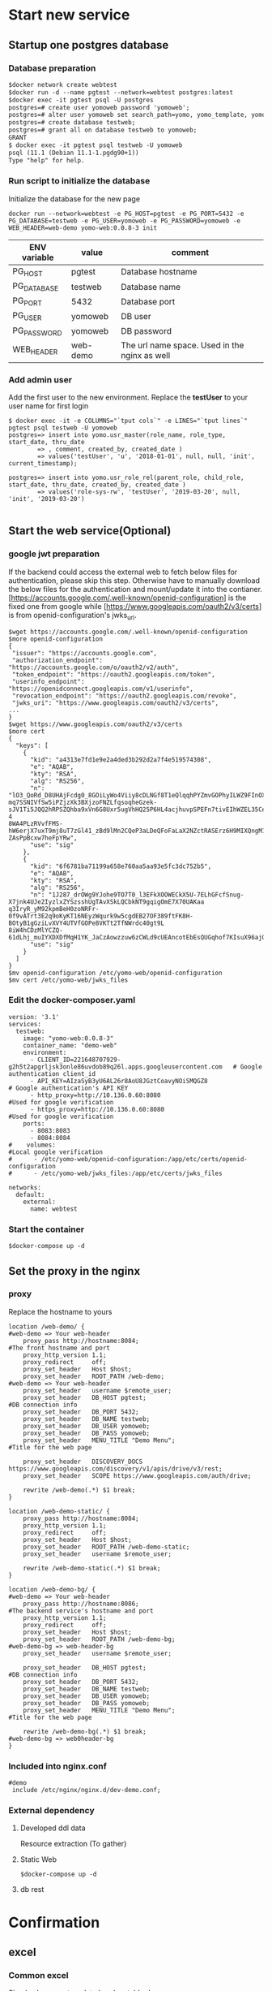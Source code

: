 * Start new service
** Startup one postgres database
*** Database preparation
#+BEGIN_SRC org
$docker network create webtest
$docker run -d --name pgtest --network=webtest postgres:latest
$docker exec -it pgtest psql -U postgres
postgres=# create user yomoweb password 'yomoweb';
postgres=# alter user yomoweb set search_path=yomo, yomo_template, yomo_example;
postgres=# create database testweb;
postgres=# grant all on database testweb to yomoweb;
GRANT
$ docker exec -it pgtest psql testweb -U yomoweb
psql (11.1 (Debian 11.1-1.pgdg90+1))
Type "help" for help.
#+END_SRC
*** Run script to initialize the database
 Initialize the database for the new page
 #+BEGIN_SRC
 docker run --network=webtest -e PG_HOST=pgtest -e PG_PORT=5432 -e PG_DATABASE=testweb -e PG_USER=yomoweb -e PG_PASSWORD=yomoweb -e WEB_HEADER=web-demo yomo-web:0.0.8-3 init
 #+END_SRC

 #+attr_latex: align=|c|c|c|
 | ENV variable | value    | comment                                       |
 |--------------+----------+-----------------------------------------------|
 | PG_HOST      | pgtest   | Database hostname                             |
 | PG_DATABASE  | testweb  | Database name                                 |
 | PG_PORT      | 5432     | Database port                                 |
 | PG_USER      | yomoweb  | DB user                                       |
 | PG_PASSWORD  | yomoweb  | DB password                                   |
 | WEB_HEADER   | web-demo | The url name space. Used in the nginx as well |

*** Add admin user
Add the first user to the new environment. Replace the *testUser* to your user name for first login
#+BEGIN_SRC
$ docker exec -it -e COLUMNS="`tput cols`" -e LINES="`tput lines`" pgtest psql testweb -U yomoweb 
postgres=> insert into yomo.usr_master(role_name, role_type, start_date, thru_date
        => , comment, created_by, created_date )
        => values('testUser', 'u', '2018-01-01', null, null, 'init', current_timestamp);

postgres=> insert into yomo.usr_role_rel(parent_role, child_role, start_date, thru_date, created_by, created_date )
        => values('role-sys-rw', 'testUser', '2019-03-20', null, 'init', '2019-03-20')

#+END_SRC

** Start the web service(Optional)
*** google jwt preparation
If the backend could access the external web to fetch below files for authentication, please skip this step.
Otherwise have to manually download the below files for the authentication and mount/update it into the contianer.
[https://accounts.google.com/.well-known/openid-configuration] is the fixed one from google while 
[https://www.googleapis.com/oauth2/v3/certs] is from openid-configuration's jwks_uri.
#+BEGIN_SRC
$wget https://accounts.google.com/.well-known/openid-configuration
$more openid-configuration
{
 "issuer": "https://accounts.google.com",
 "authorization_endpoint": "https://accounts.google.com/o/oauth2/v2/auth",
 "token_endpoint": "https://oauth2.googleapis.com/token",
 "userinfo_endpoint": "https://openidconnect.googleapis.com/v1/userinfo",
 "revocation_endpoint": "https://oauth2.googleapis.com/revoke",
 "jwks_uri": "https://www.googleapis.com/oauth2/v3/certs",
...
}
$wget https://www.googleapis.com/oauth2/v3/certs
$more cert
{
  "keys": [
    {
      "kid": "a4313e7fd1e9e2a4ded3b292d2a7f4e519574308",
      "e": "AQAB",
      "kty": "RSA",
      "alg": "RS256",
      "n": "lO3_QoRd_D8UHAjFcdg0_8GOiLyWo4Viiy8cDLNGf8T1eQlqqhPYZmvGOPhyILWZ9FInOXT9AzH5KPfeOnMEzy4TqfGLtdcAlufqALe_qus
mq7SSNIVfSw5iPZjzXk3BXjzoFNZLfqsoqheGzek-sJV1Ti5JQQ2hRPSZQhba9xVn6G8Uxr5ugVhHQ25P6HL4acjhuvpSPEFn7tivEIhWZEL35CeqHelf-4
8WA4PLzRVvfFMS-hW6erjX7uxT9mj8uT7zGl41_zBd9lMn2CQeP3aLDeQFoFaLaX2NZctRASErz6H9MIXQngM1piKnc84hmify-ZAsPpBcxw7heFpYRw",
      "use": "sig"
    },
    {
      "kid": "6f6781ba71199a658e760aa5aa93e5fc3dc752b5",
      "e": "AQAB",
      "kty": "RSA",
      "alg": "RS256",
      "n": "1J287_drOWg9YJohe9TO7T0_l3EFkXOOWECkX5U-7ELhGFcfSnug-X7jnk4UJe2IyzlxZYSzsshUgTAvXSkLQCbkNT9gqigOmE7X70UAKaa
q3IryR_yM92kpmBeH0zoNRFr-0f9vATrt3E2q9oKyKT16NEyzWqurk9w5cgdEB27OF389ftFK8H-BOtyB1gGziLvXVY4UTVfGOPe8VKTt2TfNWrdc40gt9L
8iW4hCDzMlYCZQ-61dLhj_muIYXDXDfMqH1YK_JaCzAowzzuw6zCWLd9cUEAncotEbEsQUGqhof7KIsuX96ajGZKOWKBkvzBOUzr8EaOU4YGAyOvyVJw",
      "use": "sig"
    }
  ]
}
$mv openid-configuration /etc/yomo-web/openid-configuration
$mv cert /etc/yomo-web/jwks_files
#+END_SRC
*** Edit the docker-composer.yaml
#+BEGIN_SRC
version: '3.1'
services:
  testweb:
    image: "yomo-web:0.0.8-3"
    container_name: "demo-web"
    environment:
      - CLIENT_ID=221648707929-g2h5t2apgrljsk3onle86uvdob89q26l.apps.googleusercontent.com   # Google authentication client_id
      - API_KEY=AIzaSyB3yU6AL26r8AoU8JGztCoavyNOiSMQGZ8                                      # Google authentication's API KEY
      - http_proxy=http://10.136.0.60:8080                                                   #Used for google verification
      - https_proxy=http://10.136.0.60:8080                                                  #Used for google verification
    ports:
      - 8083:8083
      - 8084:8084
#    volumes:                                                                     #Local google verification
#      - /etc/yomo-web/openid-configuration:/app/etc/certs/openid-configuration
#      - /etc/yomo-web/jwks_files:/app/etc/certs/jwks_files

networks:
  default:
    external:
      name: webtest
#+END_SRC

*** Start the container
#+BEGIN_SRC
$docker-compose up -d
#+END_SRC
** Set the proxy in the nginx
***  proxy
Replace the hostname to yours
#+BEGIN_SRC
location /web-demo/ {                                               #web-demo => Your web-header
    proxy_pass http://hostname:8084;                                #The front hostname and port
    proxy_http_version 1.1;
    proxy_redirect     off;
    proxy_set_header   Host $host;
    proxy_set_header   ROOT_PATH /web-demo;                         #web-demo => Your web-header
    proxy_set_header   username $remote_user;
    proxy_set_header   DB_HOST pgtest;                              #DB connection info
    proxy_set_header   DB_PORT 5432;
    proxy_set_header   DB_NAME testweb;
    proxy_set_header   DB_USER yomoweb;
    proxy_set_header   DB_PASS yomoweb;
    proxy_set_header   MENU_TITLE "Demo Menu";                      #Title for the web page

    proxy_set_header   DISCOVERY_DOCS https://www.googleapis.com/discovery/v1/apis/drive/v3/rest;
    proxy_set_header   SCOPE https://www.googleapis.com/auth/drive;

    rewrite /web-demo(.*) $1 break;
}

location /web-demo-static/ {
    proxy_pass http://hostname:8084;
    proxy_http_version 1.1;
    proxy_redirect     off;
    proxy_set_header   Host $host;
    proxy_set_header   ROOT_PATH /web-demo-static;
    proxy_set_header   username $remote_user;

    rewrite /web-demo-static(.*) $1 break;
}

location /web-demo-bg/ {                                             #web-demo => Your web-header
    proxy_pass http://hostname:8086;                                 #The backend service's hostname and port
    proxy_http_version 1.1;
    proxy_redirect     off;
    proxy_set_header   Host $host;
    proxy_set_header   ROOT_PATH /web-demo-bg;                       #web-demo-bg => web-header-bg
    proxy_set_header   username $remote_user;

    proxy_set_header   DB_HOST pgtest;                               #DB connection info
    proxy_set_header   DB_PORT 5432;
    proxy_set_header   DB_NAME testweb;
    proxy_set_header   DB_USER yomoweb;
    proxy_set_header   DB_PASS yomoweb;
    proxy_set_header   MENU_TITLE "Demo Menu";                       #Title for the web page

    rewrite /web-demo-bg(.*) $1 break;                               #web-demo-bg => web0header-bg
}
#+END_SRC
*** Included into nginx.conf
#+BEGIN_SRC
   #demo
    include /etc/nginx/nginx.d/dev-demo.conf;
#+END_SRC
*** External dependency
**** Developed ddl data 
   Resource extraction (To gather)

**** Static Web
#+BEGIN_SRC
$docker-compose up -d
#+END_SRC
**** db rest
* Confirmation
** excel
*** Common excel
  Simple show one template handsontable demo \\
  [[doc/images/example-xls.png]]
*** Google Driver to share
  - Rename the Folder to your preference which will be created on the google driver
    [[doc/images/example-xls-gapi-driver01.png]]
  - Check the file created in your google driver
    [[doc/images/example-xls-gapi-driver02.png]]
  - Verify the contents same to input from excel
    [[doc/images/example-xls-gapi-driver03.png]]
*** Data crypt
  - No any data in the original state \\
    [[doc/images/example-xls-encrypt01.png]]
  - Input the data to be encrypted into the [Raw Content], click [Encrypt Data] button
    [[doc/images/example-xls-encrypt02.png]]
  - Click the [Decrypt Data] button to decrypt the raw data
    [[doc/images/example-xls-encrypt03.png]]
*** Google chat
   - depend on the [yomo-chat] setup
** CHART
*** Bar
  [[doc/images/example-chart-bar.png]]
*** Pie
  [[doc/images/example-chart-pie.png]]
*** CandleStick
  [[doc/images/example-chart-candlestick.png]]
** System
*** New Page
  - New Page
    Goto  https://wsjp16007:18443/web-demo/system/new-page/template-001/main.html
   #+attr_latex: align=|c|c|c|c|c|c|
   |  ID | PID | Title     | Title_JP  | Href                              | Has Children |
   |-----+-----+-----------+-----------+-----------------------------------+--------------|
   |   1 |   0 | Test      | Test      | Test                              | check        |
   |   2 |   1 | SubTest   | SubTest   | /Test/SubTest                     | Check        |
   | 100 |   2 | Test Page | Test Page | /Test/SubTest/test-page/main.html | non-check    |
  - Permission
    #+BEGIN_SRC
insert into yomo.usr_priv_master values (5, 'role-sys-rw', '/Test', 'menu', 'rwx', '2018-01-01', null, null, 'init', current_timestamp);
insert into yomo.usr_priv_master values (6, 'role-sys-ro', '/Test', 'menu', 'rwx', '2018-01-01', null, null, 'init', current_timestamp);
    #+END_SRC
** Clean
#+BEGIN_SRC
$docker stop pgtest
$docker rm pgtest
$docker network rm webtest
#+END_SRC

* Internal Logical
** Approval process
  + rsa key
    #+BEGIN_SRC
$openssl genrsa -out myprivate.pem 1024
$openssl rsa -in key.pem -out key.pub -pubout
$openssl dgst -sha1 -sign key.pem -out sha1.sign myfile.txt
$openssl dgst -sha1 -verify key.pub -signature sha1.sign myfile.txt
    #+END_SRC
  + Frontend
    - Add ajax request to the table 
      #+BEGIN_SRC
   pg=>select * from vw_page_ajax_request where id = 90233;
  -[ RECORD 1 ]-+------------------------------------------------
  id            | 90233
  page_name     | /system/maintenance/excel/yomo-ajax-master.ajax        <= Page to add
  event         | load
  comp_id       | 
  ajax_url      | /yomo-kf-bg/api/page-permission.rest                   <= ajax request to get the permission
  disabled_flag | f
  type          | GET
  parameters    | 
  callback      | onPagePermission                                       <= Call back function to set the cookie
  created_by    | yomo
  created_at    | 2019-04-22 23:51:57.257722
  updated_by    | yomo
  updated_at    | 2019-04-22 23:51:57.257722
      #+END_SRC
    - Insert one row for permission control
      #+BEGIN_SRC
   pg=>select * from yomo.usr_priv_master where id = 101;
    -[ RECORD 1 ]------------------------------------------------
    id          | 101
    role_name   | role-sys-rw                                             <= Role to the user
    object_name | /system/maintenance/excel/yomo-ajax-master.ajax         <= Ajax request 
    object_type | ajax
    priv        | r
    start_date  | 2018-01-01 00:00:00
    thru_date   |
    comment     |
    created_by  | init
    create_date | 2019-04-22 23:28:16.887705
      #+END_SRC
  + Backend
    - sign verification
    #+BEGIN_SRC
function verifySign(_data){
  const __jsonBuff = JSON.parse(Buffer.from(_data, 'base64'));
  const __pub = fs.readFileSync('/app/etc/sign.pub.pem');
  const __verifier = crypto.createVerify('RSA-SHA256');
  __verifier.update(JSON.stringify(__jsonBuff.payload));

  const __pubBuf = Buffer.from(__pub, 'utf-8');
  const __sigBuf = Buffer.from(__jsonBuff.siga , 'base64');
  return __verifier.verify(__pubBuf, __sigBuf);
}
    #+END_SRC
    - User access data
      #+BEGIN_SRC
      if(_ctx.cookies.get('userAccess') !== undefined){
        if(verifySign(_ctx.cookies.get('userAccess')) !== true ){
          _$log.info("Invalid access from remote");
        }else{
          const __jsonBuff = JSON.parse(Buffer.from(_ctx.cookies.get('userAccess'), 'base64'));
          _$log.debug("User access data is <%s>", JSON.stringify(__jsonBuff));
        }
      }

{ payload:
   [ { role_name: 'chunhua.zhang',
       object_name: '/system/maintenance/excel/yomo-ajax-master.ajax',
       priv: 'r' } ],
  siga:
   'LNQXhmYNKG........jxUBztSl1JM=' }
      #+END_SRC

* DB Data extraction
#+BEGIN_SRC
$docker exec -it d1e8eb112dfe bash

docker$cd /opt/db
docker$./extractDB.sh
#+END_SRC
* Changes
** 0.0.8
*** DONE Move the db connection info from config file to nginx
    CLOSED: [2019-03-27 Wed 07:55]
    - State "DONE"       from              [2019-03-27 Wed 07:55]
*** DONE Replace the AD authentication to google AUTH2
    CLOSED: [2019-03-27 Wed 07:55]
    - State "DONE"       from              [2019-03-27 Wed 07:55]
*** DONE Add one button to menu to logout from the login user
    CLOSED: [2019-03-27 Wed 12:39]
    - State "DONE"       from              [2019-03-27 Wed 12:39]
*** DONE Replace the title [memo] to variable
    CLOSED: [2019-03-27 Wed 12:56]
    - State "DONE"       from              [2019-03-27 Wed 12:56]
*** DONE Replace the JNX backoffice subject
    CLOSED: [2019-03-27 Wed 12:51]
    - State "DONE"       from              [2019-03-27 Wed 12:51]
*** DONE Fix the subject link
    CLOSED: [2019-03-27 Wed 12:43]
    - State "DONE"       from              [2019-03-27 Wed 12:43]
*** DONE Replace the login html to jade with variables
    CLOSED: [2019-03-27 Wed 15:59]
    - State "DONE"       from              [2019-03-27 Wed 15:59]
*** DONE Export the below tables to csv files
    CLOSED: [2019-04-09 Tue 10:17]
    - State "DONE"       from              [2019-04-09 Tue 10:17]
   - vw_page_include
*** DONE Add auth check to the backend
    CLOSED: [2019-03-30 Sat 14:45]
    - State "DONE"       from              [2019-03-30 Sat 14:45]
*** DONE Make the google auth to modules
    CLOSED: [2019-03-29 Fri 10:33]
    - State "DONE"       from              [2019-03-29 Fri 10:33]
*** DONE Add google keys for offline check
    CLOSED: [2019-03-29 Fri 08:01]
    - State "DONE"       from              [2019-03-29 Fri 08:01]
*** DONE Move the node_modules to /opt/lib/frontend,backend/node_modules
    CLOSED: [2019-04-01 Mon 08:03]

    - State "DONE"       from              [2019-04-01 Mon 08:03]
      
*** DONE Move ddl and data initialization into the image
    CLOSED: [2019-04-09 Tue 14:57]
    - State "DONE"       from "STARTED"    [2019-04-09 Tue 14:57]
*** DONE Add one example to publish to hangout user from bot chat
    CLOSED: [2019-04-10 Wed 14:20]
    - State "DONE"       from              [2019-04-10 Wed 14:20]
*** DONE Add one hide function to the label
    CLOSED: [2019-04-12 Fri 16:20]
    - State "DONE"       from              [2019-04-12 Fri 16:20]
*** DONE Version Up
    CLOSED: [2019-04-09 Tue 15:06]
    - State "DONE"       from              [2019-04-09 Tue 15:06]
**** DONE Include files addition
     CLOSED: [2019-04-05 Fri 08:47]
     - State "DONE"       from              [2019-04-05 Fri 08:47]
35	template-03	https://apis.google.com/js/api.js	javascript	false	
36	template-03	/web-static/idtoken/v1/browserify-verifyIDToken.js	javascript	false	
37	template-03	common.js	javascript	false

insert into yomo.vw_page_include values(35, 'template-03', 'https://apis.google.com/js/api.js', 'javascript', false, 'Upgrade manual', 'chou', current_timestamp, 'chou', current_timestamp);
insert into yomo.vw_page_include values(36, 'template-03', '/web-static/idtoken/v1/browserify-verifyIDToken.js', 'javascript', false, 'Upgrade manual', 'chou', current_timestamp, 'chou', current_timestamp);
insert into yomo.vw_page_include values(37, 'template-03', 'common.js', 'javascript', false, 'Upgrade manual', 'chou', current_timestamp, 'chou', current_timestamp);
*** Handsontable's sequence change 
  - Column addition(sequence)
  - View rebuild
    #+BEGIN_SRC
SELECT dependent_ns.nspname as dependent_schema ,
dependent_view.relname as dependent_view , source_ns.nspname as
source_schema , source_table.relname as source_table ,
pg_attribute.attname as column_name FROM pg_depend JOIN pg_rewrite ON
pg_depend.objid = pg_rewrite.oid JOIN pg_class as dependent_view ON
pg_rewrite.ev_class = dependent_view.oid JOIN pg_class as source_table
ON pg_depend.refobjid = source_table.oid JOIN pg_attribute ON
pg_depend.refobjid = pg_attribute.attrelid AND pg_depend.refobjsubid =
pg_attribute.attnum JOIN pg_namespace dependent_ns ON dependent_ns.oid
= dependent_view.relnamespace JOIN pg_namespace source_ns ON
source_ns.oid = source_table.relnamespace WHERE source_ns.nspname =
'yomo' AND source_table.relname = 'vw_cmpt_master' ORDER BY 1,2;
    #+END_SRC
    | yomo | v_cmpt_btn_master | yomo | vw_cmpt_master |
    | yomo | v_cmpt_master     | yomo | vw_cmpt_master |
    | yomo | v_menu_list       | yomo | vw_cmpt_master |
    | yomo | vu_cmpt_master    | yomo | vw_cmpt_master |
#+BEGIN_SRC
pg=>alter table yomo.vw_cmpt_master rename to vw_cmpt_master_2rm;
pg=> create table yomo.vw_cmpt_master(cmpt_id int primary key, cmpt_uid varchar(128), cmpt_name varchar(128)
  -> , comp_type varchar(32) default 'excel', gui_seq int, comment varchar(256)
  -> , disabled_flag boolean default false, created_by varchar(32) default current_user
  -> , created_at timestamp default current_timestamp
  =>, updated_by varchar(32) default current_user, updated_at timestamp default current_timestamp);
pg=> drop view yomo.vu_cmpt_master;
pg=> create view yomo.vu_cmpt_master as
  -> SELECT  cmpt_id, cmpt_uid, cmpt_name, comp_type, gui_seq, comment 
  -> from vw_cmpt_master where disabled_flag = false AND cmpt_id < 90000 ORDER BY cmpt_id;
pg=> drop view yomo.v_cmpt_master;
pg=>create view yomo.v_cmpt_master as
  -> SELECT  cmpt_id, cmpt_uid, cmpt_name, comp_type, gui_seq, comment 
  -> from vw_cmpt_master where comp_type in ('excel', 'chart') ORDER BY cmpt_id;
pg=> drop view yomo.v_cmpt_btn_master;
pg=> create view yomo.v_cmpt_btn_master as
pg-> SELECT vw_cmpt_master.cmpt_id,
pg->     vw_cmpt_master.cmpt_uid,
pg->     vw_cmpt_master.cmpt_name,
pg->     vw_cmpt_master.comp_type,
pg->     vw_cmpt_master.gui_seq,
pg->     vw_cmpt_master.comment,
pg->     vw_cmpt_master.disabled_flag
pg->    FROM vw_cmpt_master
pg->   WHERE vw_cmpt_master.comp_type::text = ANY (ARRAY['button'::text, 'input'::text])
pg->   ORDER BY vw_cmpt_master.cmpt_id;

pg=> drop view yomo.v_menu_list;
DROP VIEW
pg=> create view yomo.v_menu_list as
pg->  SELECT t2.id,
pg->     t2.pid,
pg->     t2.display,
pg->     t2.display_jp,
pg->     t2.href,
pg->     array_agg(t4.cmpt_id) AS cmpt_id_list
pg->    FROM vw_page_data_struct t1
pg->      JOIN vw_menu t2 ON t1.parent_node::text ~ replace(t2.href::text, 'main.html'::text, ''::text)
pg->      JOIN vw_page_params t3 ON t1.id = t3.data_id
pg->      JOIN vw_cmpt_master t4 ON t3.attr_value::integer = t4.cmpt_id AND t3.attr_key::text = 'cmpt_id'::text
pg->   GROUP BY t2.id, t2.pid, t2.display, t2.display_jp, t2.href;

pg=>insert into vw_cmpt_master select cmpt_id, cmpt_uid, cmpt_name, comp_type
  -> , cmpt_id, comment, disabled_flag, created_by, created_at, updated_by, updated_at 
  -> from vw_cmpt_master_2rm ;

pg=>update vw_cmpt_col_conf set col_id = 6 where cmpt_id = 90212 and col_id = 5;
pg=>insert into vw_cmpt_col_conf select cmpt_id, 5, attr_id, name, value, disabled_flag
  -> , created_by, current_timestamp, updated_by, current_timestamp from vw_cmpt_col_conf 
  -> where (cmpt_id, col_id) = (90212, 1) and attr_id <> 8;
pg=>update vw_cmpt_col_conf set value = 'GUI SEQ' where (cmpt_id, col_id) = (90212, 5) and attr_id in (1,4);
pg=>update vw_cmpt_col_conf set value = 'gui_seq' where (cmpt_id, col_id,attr_id) = (90212, 5, 3);
#+END_SRC
  - fetch-xls-def.sql   Change
*** Handsontable's menu sequence
  - Dependency
    #+BEGIN_SRC
SELECT distinct dependent_ns.nspname as dependent_schema ,
dependent_view.relname as dependent_view , source_ns.nspname as
source_schema , source_table.relname as source_table FROM pg_depend JOIN pg_rewrite ON
pg_depend.objid = pg_rewrite.oid JOIN pg_class as dependent_view ON
pg_rewrite.ev_class = dependent_view.oid JOIN pg_class as source_table
ON pg_depend.refobjid = source_table.oid JOIN pg_attribute ON
pg_depend.refobjid = pg_attribute.attrelid AND pg_depend.refobjsubid =
pg_attribute.attnum JOIN pg_namespace dependent_ns ON dependent_ns.oid
= dependent_view.relnamespace JOIN pg_namespace source_ns ON
source_ns.oid = source_table.relnamespace WHERE source_ns.nspname =
'yomo' AND source_table.relname = 'vw_menu' ORDER BY 1,2;

 dependent_schema | dependent_view | source_schema | source_table 
------------------+----------------+---------------+--------------
 yomo             | v_menu         | yomo          | vw_menu
 yomo             | v_menu_list    | yomo          | vw_menu
 yomo             | vu_menu        | yomo          | vw_menu
    #+END_SRC
  - Change layout from db
    #+BEGIN_SRC
pg=> alter table vw_menu rename to vw_menu_2rm;
pg=> create table yomo.vw_menu (
 id            integer        not null,
 pid           integer                      not null,
 display       character varying(128)       default NULL::character varying,
 href          character varying(128)       default NULL::character varying,
 display_jp    character varying(128)     ,
 gui_seq       int default 1     ,
 has_children  boolean                      default true,
 disable_flag  boolean                      default false,
 created_by    character varying(32)        default CURRENT_USER,
 created_at    timestamp without time zone  default CURRENT_TIMESTAMP,
 updated_by    character varying(32)        default CURRENT_USER,
 update_at     timestamp without time zone  default CURRENT_TIMESTAMP
, primary key(id, pid)
 );
pg=>drop view v_menu;
pg=>create view yomo.v_menu as
 SELECT vw_menu.id,
    vw_menu.pid,
    vw_menu.display,
    vw_menu.href,
    vw_menu.display_jp,
    vw_menu.gui_seq,
    vw_menu.has_children
   FROM vw_menu
  WHERE vw_menu.disable_flag = false
  ORDER BY vw_menu.pid, vw_menu.id;

pg=> drop view yomo.vu_menu;
pg=> create view yomo.vu_menu as
 SELECT vw_menu.id,
    vw_menu.pid,
    vw_menu.display,
    vw_menu.href,
    vw_menu.display_jp,
    vw_menu.gui_seq,
    vw_menu.has_children
   FROM vw_menu
  WHERE vw_menu.disable_flag = false AND vw_menu.id < 90000
  ORDER BY vw_menuq.id;

pg=> drop view yomo.v_menu_list;
pg=> create view yomo.v_menu_list as
 SELECT t2.id,
    t2.pid,
    t2.display,
    t2.display_jp,
    t2.href,
    t2.gui_seq,
    array_agg(t4.cmpt_id) AS cmpt_id_list
   FROM vw_page_data_struct t1
     JOIN vw_menu t2 ON t1.parent_node::text ~ replace(t2.href::text, 'main.html'::text, ''::text)
     JOIN vw_page_params t3 ON t1.id = t3.data_id
     JOIN vw_cmpt_master t4 ON t3.attr_value::integer = t4.cmpt_id AND t3.attr_key::text = 'cmpt_id'::text
  GROUP BY t2.id, t2.pid, t2.display, t2.display_jp, t2.href, t2.gui_seq
pg=> insert into yomo.vw_menu select  id, pid, display, href, display_jp, id, has_children, disable_flag
    , created_by, created_at, updated_by, update_at from yomo.vw_menu_2rm;
pg=> drop table yomo.vw_menu_2rm;
pg=> insert into v_cmpt_col_conf select cmpt_id, 7, attr_id, name, value, disabled_flag 
  -> from v_cmpt_col_conf where (cmpt_id, col_id) = (90111, 2);
pg=> update v_cmpt_col_conf set value = 'GUI Seq' where (cmpt_id, col_id) = (90111, 7) and  attr_id in (1,4);
pg=> update v_cmpt_col_conf set value = 'gui_seq' where (cmpt_id, col_id) = (90111, 7) and  attr_id = 3;
    #+END_SRC

*** Add Permission control for excel and button
*** Add approval process using private key siganiture
  - DB change
  #+BEGIN_SRC
    pg=> insert into yomo.vw_page_ajax_request values (90233
      ->, '/system/maintenance/excel/yomo-ajax-master.ajax', 'load', null
      ->, '/yomo-kf-bg/api/page-permission.rest', false, 'GET', null, 'onPagePermission'
      ->, 'yomo', current_timestamp, 'yomo', current_timestamp);
  #+END_SRC
*** Remove the db info from yomo backend

** 0.0.9
*** avro feature addition
*** move the frontend and backend to pm2
*** Convert the handsontable to react
*** Add data push from backend to frontend : KAFKA -> backend -> frontend handsontable
*** Add the button below the labels
*** Encrypt the password in the nginx config file
*** How to add the authorization to the backend service
*** Add the feature to delete one menu
*** Add term.js example to the frame
*** Add one example using pjson to bypass CORS
*** yomo-gapi-auth. Return specific error code when the certificate expired(Repeated error)
*** yomo-gapi-auth. Cache the crentials into some place to improve the performance
*** Accessiable to the direct web page even though without permission
*** Fix the bug of Disabled Flag when adding new columns [https://wsjp16007:18443/web-dev/system/maintenance/excel/main.
*** Start the react modules into the frame
*** Rewrite the google share file
*** User permission web page
*** New page -> Href automatic generation without manual input
*** Add data export feature from the image/container
*** Add one button to export one page's data
*** Bug: In the [new page], when inserting second row without refresh the page, the id will be duplicate.
* QA
** Dropdown not invisible in the handsontable
  - Need to remove the height for the handsontable
  - Javascript
    #+BEGIN_SRC
.handsontableInputHolder
 {
   z-index:110;
 }
 .handsontable.autocompleteEditor
 {
   border: 1px solid #AAAAAA;
   box-shadow: 10px 10px 15px #AAAAAA;
   background-color: white;
   min-width: 200px;
 }
 .handsontable.autocompleteEditor.handsontable
 {
   padding-right: 0px;
 }
 .handsontable.listbox .ht_master table
 {
   border: none;
 }
 .autocompleteEditor .wtHolder
 {
   min-width: 200px;
 }
    #+END_SRC
